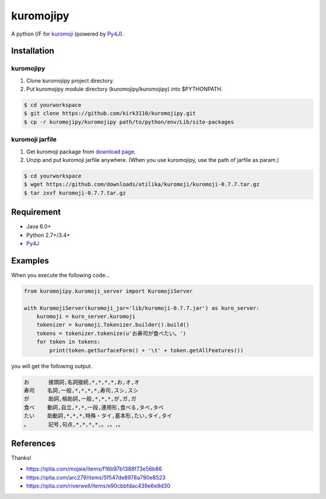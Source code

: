 kuromojipy
===========

A python I/F for `kuromoji <https://github.com/downloads/atilika/kuromoji>`_ (powered by `Py4J <https://github.com/bartdag/py4j>`_).


Installation
------------

kuromojipy
^^^^^^^^^^

1) Clone kuromojipy project directory.

2) Put kuromojipy module directory (kuromojipy/kuromojipy) into $PYTHONPATH.

.. code-block:: bash

    $ cd yourworkspace
    $ git clone https://github.com/kirk3110/kuromojipy.git
    $ cp -r kuromojipy/kuromojipy path/to/python/env/Lib/site-packages

kuromoji jarfile
^^^^^^^^^^^^^^^^

1) Get kuromoji package from `download page <https://github.com/atilika/kuromoji/downloads>`_.

2) Unzip and put kuromoji jarfile anywhere. (When you use kuromojipy, use the path of jarfile as param.)

.. code-block:: bash

    $ cd yourworkspace
    $ wget https://github.com/downloads/atilika/kuromoji/kuromoji-0.7.7.tar.gz
    $ tar zxvf kuromoji-0.7.7.tar.gz


Requirement
-----------
- Java 6.0+
- Python 2.7+/3.4+
- `Py4J <https://github.com/bartdag/py4j>`_


Examples
--------

When you execute the following code...

.. code-block:: python

    from kuromojipy.kuromoji_server import KuromojiServer

    with KuromojiServer(kuromoji_jar='lib/kuromoji-0.7.7.jar') as kuro_server:
        kuromoji = kuro_server.kuromoji
        tokenizer = kuromoji.Tokenizer.builder().build()
        tokens = tokenizer.tokenize(u'お寿司が食べたい。')
        for token in tokens:
            print(token.getSurfaceForm() + '\t' + token.getAllFeatures())

you will get the following output.

.. code-block::

    お      接頭詞,名詞接続,*,*,*,*,お,オ,オ
    寿司    名詞,一般,*,*,*,*,寿司,スシ,スシ
    が      助詞,格助詞,一般,*,*,*,が,ガ,ガ
    食べ    動詞,自立,*,*,一段,連用形,食べる,タベ,タベ
    たい    助動詞,*,*,*,特殊・タイ,基本形,たい,タイ,タイ
    。      記号,句点,*,*,*,*,。,。,。

References
-----------

Thanks!

- https://qiita.com/mojaie/items/f16b97b1388f73e56b86
- https://qiita.com/arc279/items/5f547de8978a790e8523
- https://qiita.com/riverwell/items/e90cbbfdac439e6e9d30
